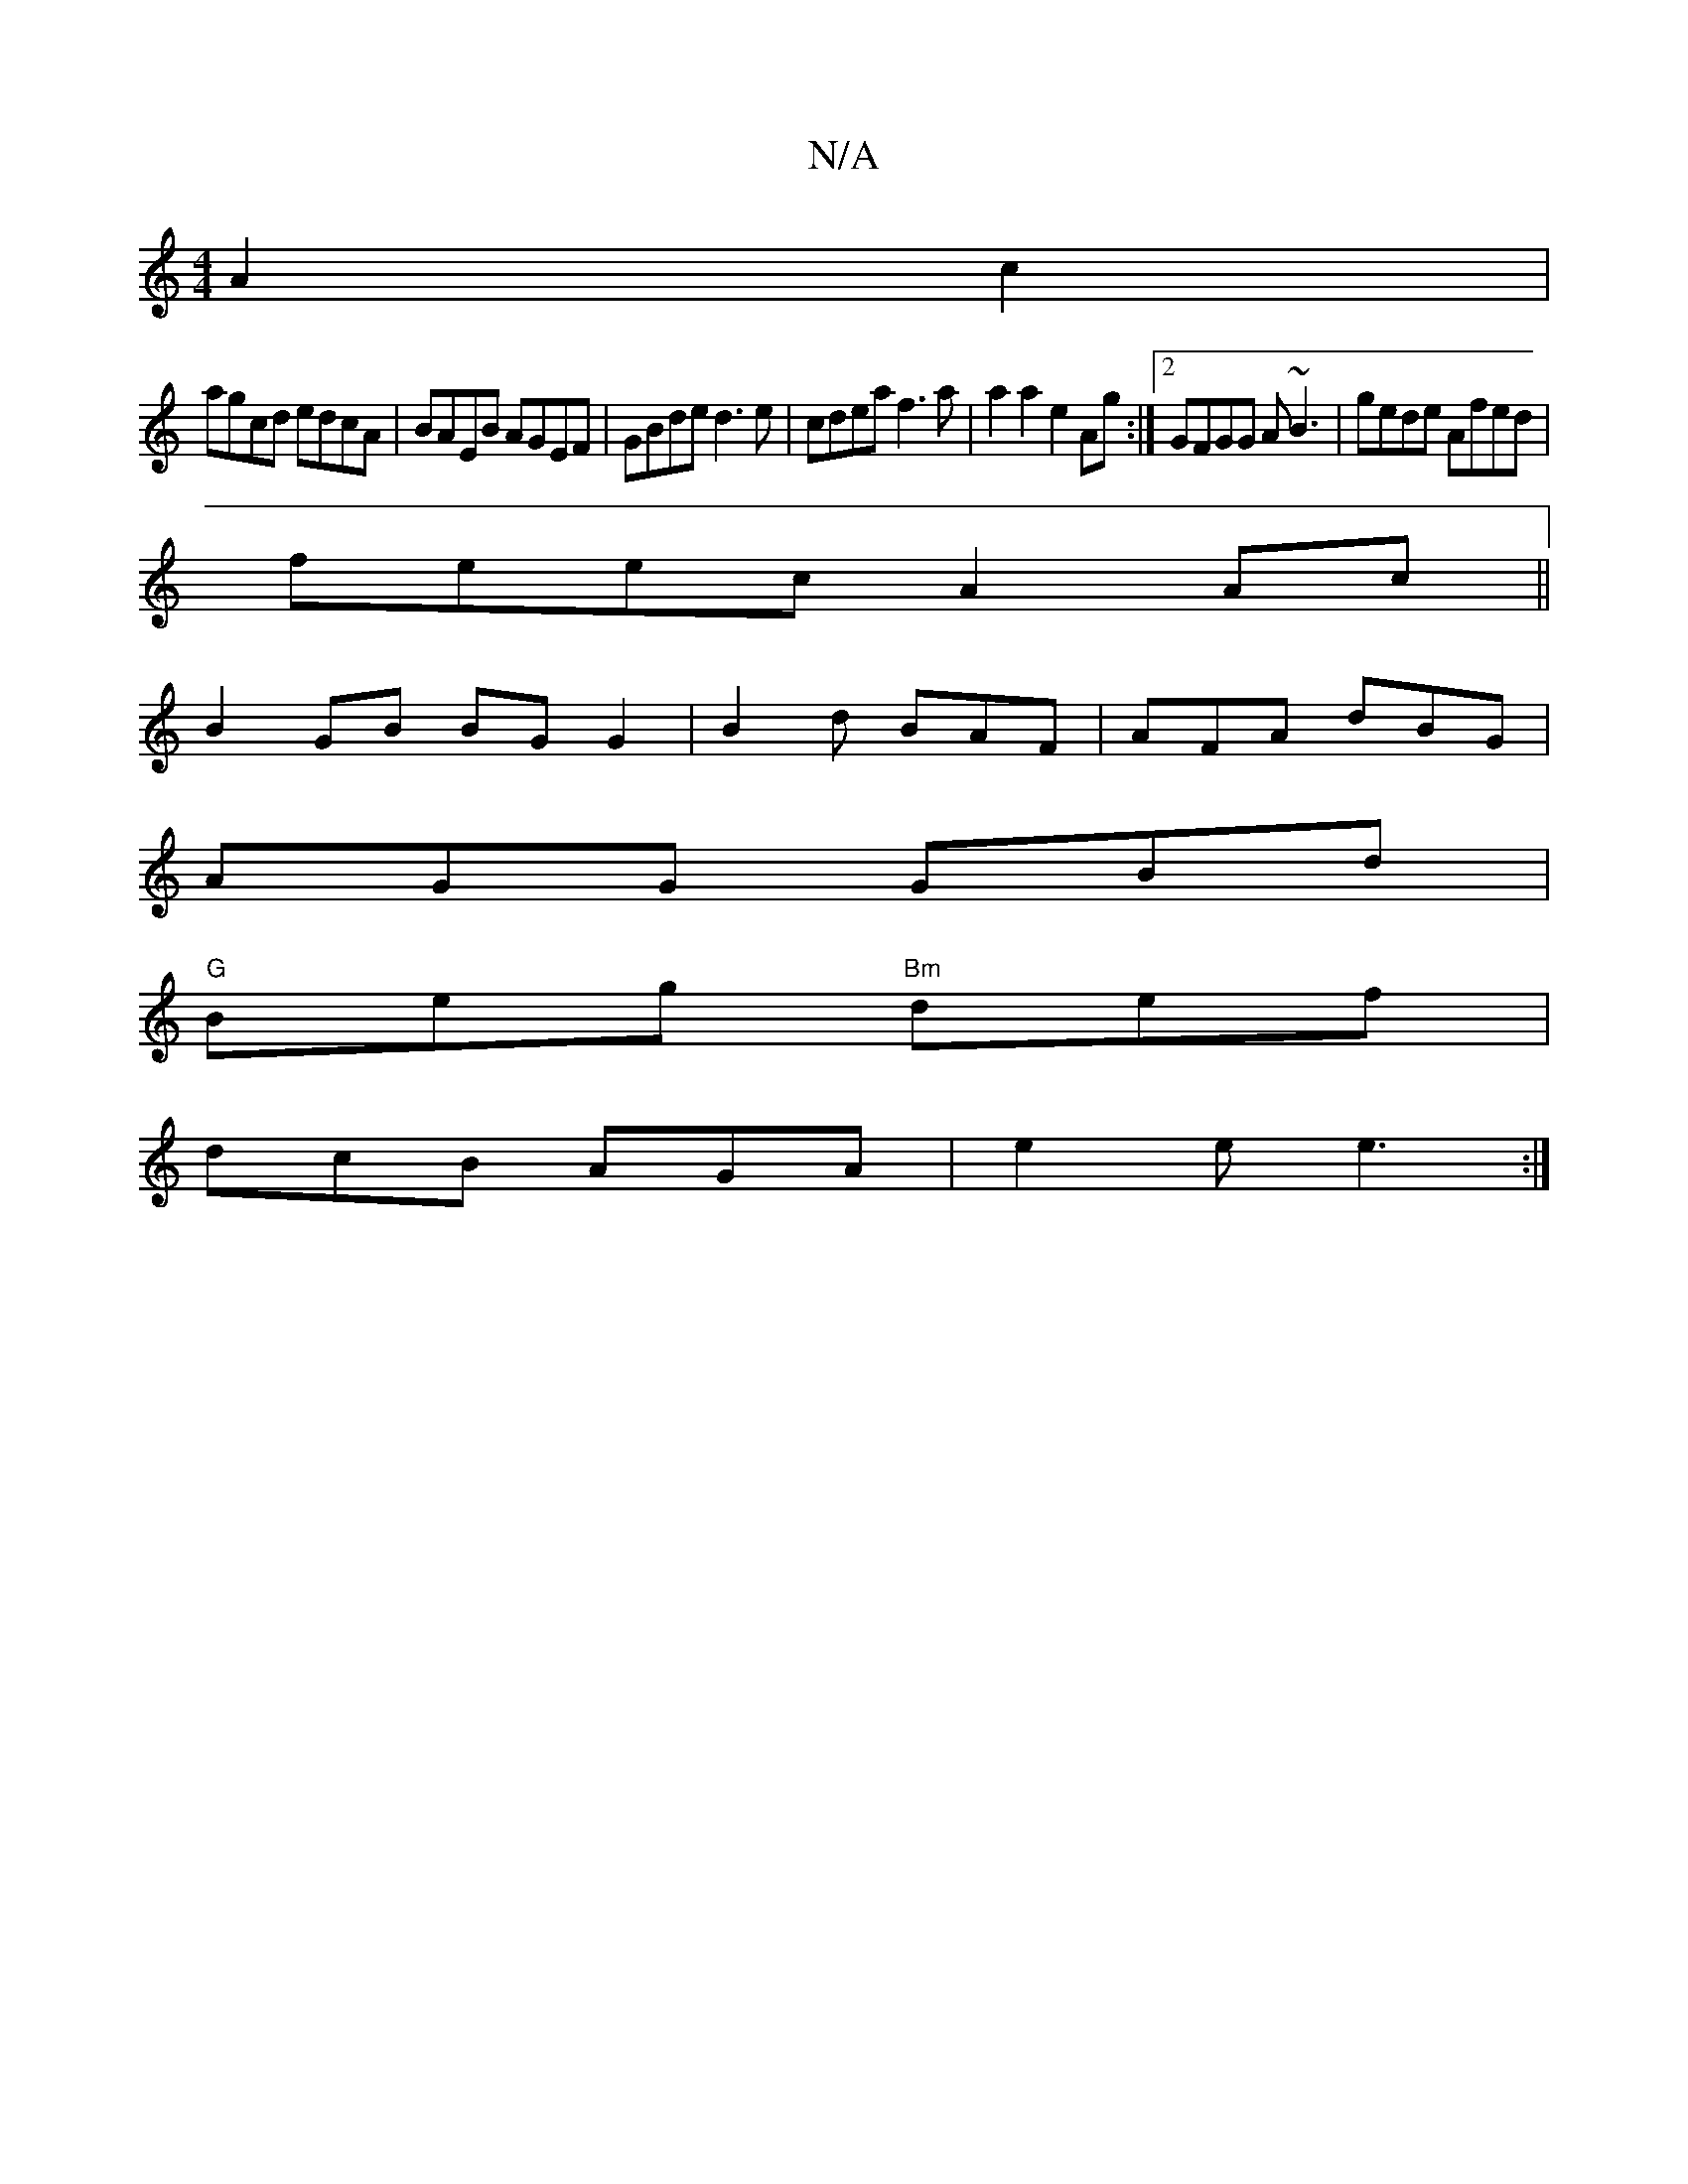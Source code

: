 X:1
T:N/A
M:4/4
R:N/A
K:Cmajor
2 A2c2|
agcd edcA|BAEB AGEF|GBde d3e|cdea f3a|a2a2 e2Ag:|2 GFGG A~B3|gede Afed|
feec A2 Ac||
 B2 GB BG G2 | B2d BAF | AFA dBG |
AGG GBd |
"G"Beg "Bm"def |
dcB AGA|e2e e3:|

afdf afaf|d2 fd c3A|BdcB ce